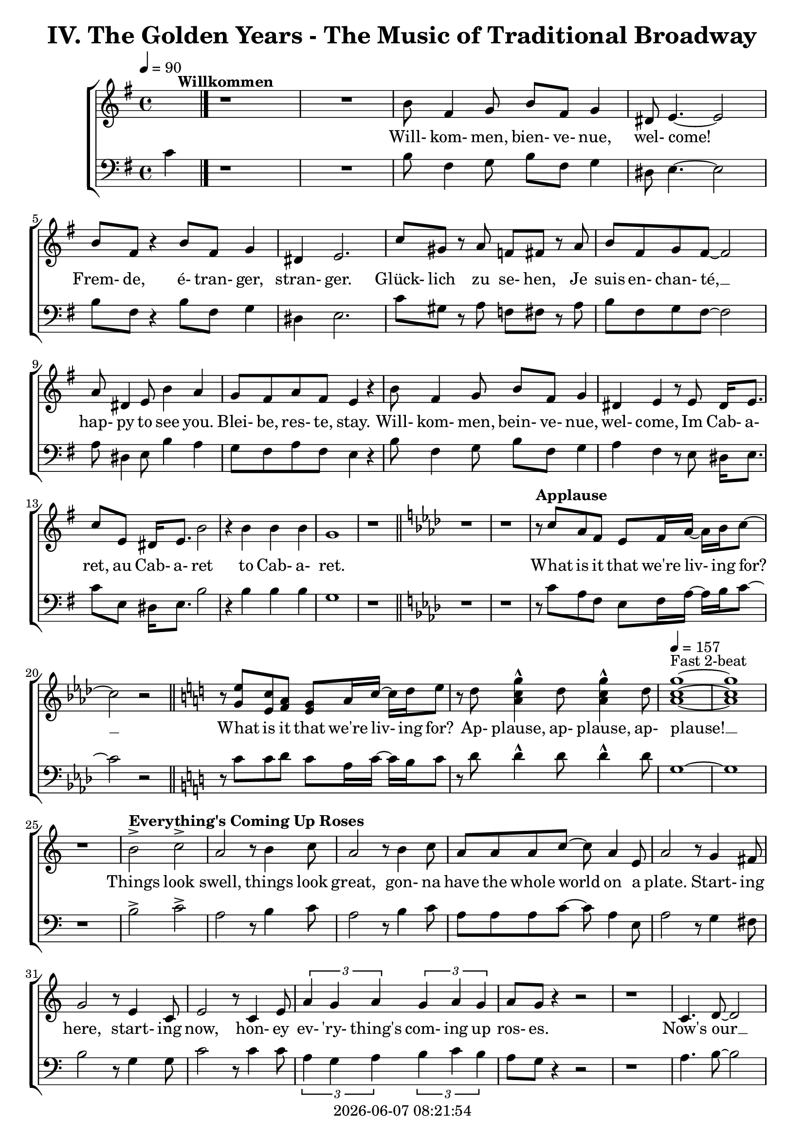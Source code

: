 \version "2.19.82"

today = #(strftime "%Y-%m-%d %H:%M:%S" (localtime (current-time)))

\header {
% centered at top
%  dedication  = "dedication"
  title       = "IV. The Golden Years - The Music of Traditional Broadway"
%  subtitle    = "subtitle"
%  subsubtitle = "subsubtitle"
%  instrument  = "instrument"
  
% arrangement of following lines:
%
%  poet    composer
%  meter   arranger
%  piece       opus

%  composer    = "composer"
%  arranger    = "arranger"
%  opus        = "opus"

%  poet        = "poet"
%  meter       = "meter"
%  piece       = "piece"

% centered at bottom
% tagline     = "tagline" % default lilypond version
  tagline   = ##f
  copyright   = \today
}

% #(set-global-staff-size 16)

% \paper {
%   #(set-paper-size "a4")
%   line-width = 180\mm
%   left-margin = 20\mm
%   bottom-margin = 10\mm
%   top-margin = 10\mm
% }

global = {
  \key g \major
  \time 4/4
  \tempo 4=90
}

soprano = \relative c'' {
  \global
  R1*2 ^\markup{\bold Willkommen}
  b8 fis4 g8 b fis g4
  dis8 e4.~e2
  b'8 fis r4 b8 fis g4
  dis4 e2.
  c'8 gis r a f fis r a
  b8 fis g fis~fis2
  a8 dis,4 e8 b'4 a
  g8 fis a fis e4 r
  b'8 fis4 g8 b fis g4
  dis4 e r8 e8 dis16 e8.
  c'8 e, dis16 e8. b'2
  r4 b b b g1
  r1 \bar "||" \key aes \major
  r1
  r1
% Applause
  r8^\markup{\bold Applause} c aes f ees f16 aes~aes bes c8~
  c2 r \bar "||" \key c \major
  r8 <g e'> <e c'> <f a> <e g> a16 c~c d e8
  r8 d <a c g'>4^^ d8 <a c g'>4^^ d8
  \tempo 4=157 <a c g'>1 ~ ^\markup{Fast 2-beat}
  q1
  r1
% Everything's Coming Up Roses
  b2^> ^\markup{\bold {Everything's Coming Up Roses}} c^>
  a2 r8 b4 c8
  a2 r8 b4 c8
  a8 a a c~c a4 e8
  a2 r8 g4 fis8
  g2 r8 e4 c8
  e2 r8 c4 e8
  \times 2/3 {a4 g a} \times 2/3 {g a g}
  a8 g r4 r2
  r1
  c,4. d8~d2
  d4. e8~e2
  r8 f4 e8 f e f g~
  g2. r4
  e4. <dis fis>8~q2
  q4. <e g>8~q2
  \times 2/3 {e4 d e} \times 2/3 {fis g a}
  <fis ais>4. <f b>8 ~ q2
  r2 \voiceOne b4 g
  d'4.(c8) c2~
  c2 \oneVoice r4 c,4 \bar "||" \key f \major
% They Call the Wind Maria
  f4^\markup{\bold{They Call the Wind Maria}} a a4. gis8
  a4 f f r8 c
  f4 a a4. gis8
  a4 f r r8 c8
  f4 a a r8 gis8
  a4 c c a8 c
  <f, d'>4 <f c'> <f a> <e g>
  <f a>4 q2.~
  q2 r4 c'
  <f, d'>4. <f a>8~q2~
  q2 r4 <f d'>
  <e c'>4. <e a>8~q2~
  q2 r4 <e c'>
  <f d'>2 <e c'>
  <f a>2
  <e g>
  <f a>4 q2.~
  q2 r4 c'
  <f, d'>4. <f a>8~q2~
  q2 r4 <f d'>
  <a e'>2 q~
  q2. r4
  <a f'>2 <e c'>
  <f a>2 <e g>
  f1~
  f2 r4 f^\markup{Sopranos} \key bes \major
  \repeat volta 2 {
    bes8 bes4.
    \override NoteHead.style = #'cross
               bes8^\markup{Altos} bes4.
    \revert NoteHead.style
    r1
    bes,8 d f4 c8 ees g4
    d8 f a4 ees8 g bes a
  }
  \alternative {
    {
      c8 bes4.~bes2~
      bes2 r4 f
    }
    {
      a8 bes g a bes4 r
    }
  }
  a8 bes g a bes4 r
  a8 bes g a bes g a bes
  a8 bes g a bes4 a
  c1~
  c1
  bes1~
  bes2 r \bar "||" \key ees \major

% Luck Be a Lady Tonight
  bes4^\markup{\bold{Luck Be a Lady}} aes8 g aes bes des bes~
  bes4 r r2
  bes4 aes8 g aes bes des bes~
  bes4 r4 r2
  bes4 aes8 g aes bes aes g
  aes8 bes aes g aes bes4.
  ees4 bes8 aes bes ees, ees ees~
  ees1
  r1 \bar "||" \key e \major
  r1
  b'4 a8 gis a b d b~
  b4 r4 r2
  b4 a8 gis a b d b~
  b4 r4 r2
  r1
  r1
  <e, gis>4 q8 q <f a> q r4 \bar "||" \key f \major
  r1
  r1
  c8^\markup{\bold{Put on a Happy Face}} d4 f8 a4 c8 d~
  d8 d r4 r2
  d8 c4 bes8 g4 e8 d~
  d2. r4
  c8 d4 f8 a4 c8 d~
  d8 d r4 r2
  d8 c4 bes8 g4 e8 ees~
  ees2 r4 f
  d'1
  <a d>4. <a c>8~q4 <a f'>
  <f c'>4. <g bes>8 ~ q4 <e c'>4
  a2 d4 r
  <a e'>4 <b d>2 a4
  c2 a
  \tempo 4=130 f1^\markup{Easy Swing}
  r1
  r1
  r1
  r1^\markup{\bold{Standing on the Corner}}
  r1
  r1
  r1
  r1
  r1
  r1
  r1
  r1
  r1
  r1
  r1
  r1
  r1
  r1
  r1
  r1
  r2 r4 d \bar "||" \key bes \major

% Hello, Dolly
  f1
  d8 bes4. d4 f8 g~
  g1
  d8 bes4. d4 f
  a4 r8 bes a4 bes
  a4 bes c bes8 f~
  f1
  r4 e f <d fis>
  <ees g>1
  e8 c4. <c e>4 <e g>
  <ees aes>1
  ees8 c4. ees4 g
  d'8 g,4. d'4 c
  d8 c4. a4 f
  r4 g2 a4
  f4.(g8~g2) \bar "||" \key c \major

% Mame
  r4^\markup{\bold Mame} e e e
  e e8 e~e dis e4
  f1
  g4.(d8~d2)
  r4 f f f
  f4 f8 f~f e f4
  g1
  b4.(e,8~e2)
  r4 c' c c
  c4 c8 c~c b c4
  b8 g a ais b g a ais
  b1
  r8 a4. a4 a
  a4 a8 a~a gis a4
  r8 b4. b4 b
  b4 b8 b~b ais b4
  r8 <fis b d>4. <fis ais d>4 <fis a d>
  <f a d>4 q8 q~q <f a c> <f a d>4
  d'8(c4.~c2)
  r1 \bar "||" \key f \major

  \bar "|."
}

dynamicsWomen = {
}

alto = \relative c'' {
  \global
  s1*43
  s2 b4 g
  f2 <d f>(
  <e g>2) s2
  \bar "|."
}

dynamicsAlto = {
}

baritone = \relative c' {
  \global
  \clef "bass"
  R1*2
  b8 fis4 g8 b fis g4
  dis8 e4.~e2
  b'8 fis r4 b8 fis g4
  dis4 e2.
  c'8 gis r a f fis r a
  b8 fis g fis~fis2
  a8 dis,4 e8 b'4 a
  g8 fis a fis e4 r
  b'8 fis4 g8 b fis g4
  a4 fis r8 e dis16 e8.
  c'8 e, dis16 e8. b'2
  r4 b b b g1
  r1 \bar "||" \key aes \major
  r1
  r1
% Applause
  r8 c aes f ees f16 aes~aes bes c8~
  c2 r \bar "||" \key c \major
  r8 c8 c d c a16 c~c b c8
  r8 d d4^^ d8 d4^^ d8
  g,1~
  g1
  r1
% Everthing's Coming Up Roses
  b2^> c^>
  a2 r8 b4 c8
  a2 r8 b4 c8
  a8 a a c~c a4 e8
  a2 r8 g4 fis8
  b2 r8 g4 g8
  c2 r8 c4 c8
  \times 2/3 {a4 g a} \times 2/3 {b c b}
  a8 g r4 r2
  r1
  a4. b8~b2
  b4. c8~c2
  r8 f,4 e8 f e f g~
  g2. r4
  g4. a8~a2
  b4. b8~b2
  \times 2/3 {g4 fis g} \times 2/3 {a b c}
  cis4. d8~d2
  r2 b4 g
  bes2 bes(
  c2) r4 c,4 \bar "||" \key f \major
  f4 a a4. gis8
  a4 f f r8 c
  f4 a a4. gis8
  a4 f r r8 c
  d4 a' a r8 gis
  a4 c c a8 c
  bes4 a d c
  c4 c2.~
  c2 r4 c
  a4. d8~d2~
  d2 r4 a
  a4. c8~c2~
  c2 r4 a
  bes2 a
  d2 c
  c4 c2.~
  c2 r4 c
  a4. d8~d2~
  d2 r4 a
  c2 c~
  c2. r4
  c2 a
  d2 c
  f,1~
  f2 r \key bes \major
  \repeat volta 2 {
    r1
    \override NoteHead.style = #'cross
    d8^\markup{Tenors} d4. d8^\markup{Basses} d4.
    \revert NoteHead.style
    bes8 d f4 c8 ees g4
    d8 f a4 ees8 g bes a
  }
  \alternative {
    {
      c8 bes4.~bes2~
      bes2 r2
    }
    {
      a8 bes g a bes4 r
    }
  }
  a8 bes g a bes4 r
  a8 bes g a bes g a bes
  a8 bes g a bes4 a
  c1~
  c1
  bes1~
  bes2 r \bar "||" \key ees \major

% Luck Be a Lady Tonight
  bes4 aes8 g aes bes des bes~
  bes4 r r2g4 aes8 bes d bes aes bes~
  bes4 r4 r2
  bes4 aes8 g aes bes aes g
  aes8 bes aes g aes bes4.
  g4 bes8 aes bes ees, ees ees~
  ees1
  r2 r4 b' \bar "||" \key e \major
  b4 a8 gis a b d b~
  b4 r r2
  b4 a8 gis a b d b~
  b4 r r2
  b4 a8 gis a b a gis
  a8 b a gis a b4.
  e4 b8 a b e,4.
  r1 \bar "||" \key f \major
  f'4 c8 bes c f,4.
  \override NoteHead.style = #'cross
  d4^\markup{(Shout)} r r2
  \revert NoteHead.style
  r1
  r1
  r1
  r1
  r1
  r1
  r1
  r1
  r1
  r1
  r1
  r1
  r1
  r1
  r1
  r1
  r1
  r1
% Standing on the Corner
  a'8 gis a bes c4 c
  c8 bes a c bes4 f
  c1
  r1
  a'8 gis a bes c4 c
  c8 bes a c bes4 f
  g1
  r2 r4 \times 2/3 {e8 f g}
  a4 a8 gis a fis gis e
  fis4 fis r \voiceOne r
  r4 \times 2/3 {f8 g a} bes4 r
  \override NoteHead.style = #'cross
  r4 bes bes \oneVoice \revert NoteHead.style gis
  a8 gis a bes c4 c
  c8 bes a c bes4 bes8 a
  g8 bes a4 a8 g f a
  d2. e,4
  f1
  r2 r4 d \bar "||" \key bes \major

% Hello Dolly
  f1
  bes8 bes4. bes4 f8 g~
  g1
  bes8 bes4. bes4 f
  a4 r8 bes a4 bes
  a4 bes c bes8 f~
  f1
  r4 g a b
  c2(b)
  bes8 c4. a4 c
  c1
  aes8 aes4. ees4 g
  d'8 c4. d4 c
  d8 c4. a4 f
  r4 g2 a4
  f4.(g8~g2) \bar "||" \key c \major

% Mame
  r4 e e e
  e e8 e~e dis e4
  f1
  g4.(d8~d2)
  r4 e e e
  e4 e8 e~e dis e4
  f1
  g4.(d8~d2)
  r4 a' a a
  a4 a8 a~a gis a4
  g8 b a g g b a g
  b1
  
  \bar "|."
}

dynamicsMen = {
}

bass= \relative c' {
  \global
  \clef bass
  c4
  \bar "|."
}

dynamicsBass = {
}

wordsSopAbove = \lyricmode {
}

wordsSopBelow = \lyricmode {
  Will- kom- men, bien- ve- nue, wel- come!
  Frem- de, é- tran- ger, stran- ger.
  Glück- lich zu se- hen,
  Je suis en- chan- té, __
  hap- py to see you.
  Blei- be, res- te, stay.
  Will- kom- men, bein- ve- nue, wel- come,
  Im Cab- a- ret, au Cab- a- ret
  to Cab- a- ret.

% Applause
  What is it that we're liv- ing for? __
  What is it that we're liv- ing for?
  Ap- plause, ap- plause, ap- plause! __

% Everthing's Coming Up Roses
  Things look swell, things look great,
  gon- na have the whole world on a plate.
  Start- ing here, start- ing now,
  hon- ey ev- 'ry- thing's com- ing up ros- es.
  Now's our __ in- ning __
  stand the world on it's ear! __
  Set it spin- ning, __
  that- 'll be just the be- gin- ning, __
  the be- gin- ning. __

% They Call the Wind Maria
  A- way out here they got a name for wind, and rain, and fi- re.
  The rain is Tess, the fire is Joe
  and the call the wind Ma- ri- a, __
  Ma- ri- a, __ Ma- ri- a. __
  They call the wind Ma- ri- a. __
  Ma- ri- a, __ Ma- ri- a. __
  Blow my love to me. __

% I'm Flying
  I'm fly- ing, fly- ing, % fly- ing, fly-ing.
  Look at me 'way up high,
  sud- den- ly here am I, I'm fly- ing!
  I'm
  now the way is clear,
  nev- er- land is near,
  fol- low all the ar- rows, I'm a- bout to dis- ap- pear,
  I'm fly- ing. __

% Luck Be a Lady
  Luck be a la- dy to- night. __
  Luck be a la- dy to- night. __
  Luck if you've ev- er been a la- dy to be- gin with,
  luck be a la- dy to- night. __

  Let's keep the par- ty po- lite, __

  nev- er get out of my sight, __

  luck be a la- dy,

% Put on a Happy Face
  Gray skies are gon- na clear __ up
  put on a hap- py face. __
  Brush off the clouds and cheer __ up,
  put on a hap- py face. __
  And spread __ sun- shine __ all o- ver __ the place.
  Just put on a hap- py face.

% Hello Dolly
  Hel- lo Dol- ly well, hel- lo __ Dol- ly,
  it's so nice to have you back where you be- long. __
  You're look- ing swell __ Dol- ly,
  we can tell, Dol- ly,
  you're still glow- ing you're still crow- in',
  you're still goi- ing strong. __

% Mame
  You coax the blues right out __ of the horn, Mame. __
  You charm the husk right off __ of the corn, Mame. __
  You make the old mag- no- lia tree blos- som at the men- tion of your name.
  You've made us feel a- live __ a- gain,
  you've giv- en us the drive __ a- gain,
  to make the South re- vive __ a- gain Mame. __
}

wordsAltoBelow = \lyricmode {
}

verseTwo = \lyricmode {
  _ _ _ _ _ _ _ _ _ _
  _ _ _ _ _ _ _ _ _ _
  _ _ _ _ _ _ _ _ _ _
  _ _ _ _ _ _ _ _ _ _
  _ _ _ _ _ _ _ _ _ _
  _ _ _ _ _ _ _ _ _ _
  _ _ _ _ _ _ _ _ _ _
  _ _ _ _ _ _ _ _ _ _
  _ _ _ _ _ _ _ _ _ _
  _ _ _ _ _ _ _ _ _ _
  _ _ _ _ _ _ _ _ _ _
  _ _ _ _ _ _ _ _ _ _
  _ _ _ _ _ _ _ _ _ _
  _ _ _ _ _ _ _ _ _ _
  _ _ _ _ _ _ _ _ _ _
  _ _ _ _ _ _ _ _ _ _
  _ _ _ _ _ _ _ _ _ _
  _ _ _ _ _ _ _ _ _ _
  _ _ _ _ _ _ _ _ _ _
  _ _ _ _
  Head- ing far out of sight,
  sec- ond star to the right
}
  
wordsBaritoneAbove = \lyricmode {
  _ _ _ _ _ _ _ _ _ _
  _ _ _ _ _ _ _ _ _ _
  _ _ _ _ _ _ _ _ _ _
  _ _ _ _ _ _ _ _ _ _
  _ _ _ _ _ _ _ _ _ _
  _ _ _ _ _ _ _ _ _ _
  _ _ _ _ _ _ _ _ _ _
  _ _ _ _ _ _ _ _ _ _
  _ _ _ _ _ _ _ _ _ _
  _ _ _ _ _ _ _ _ _ _
  _ _ _ _ _ _ _ _ _ _
  _ _ _ _ _ _ _ _ _ _
  _ _ _ _ _ _ _ _ _ _
  _ _ _ _ _ _ _ _ _ _
  _ _ _ _ _ _ _ _ _ _
  _ _ _ _ _ _ _ _ _ _
  _ _ _ _ _ _ _ _ _ _
  _ _ _ _ _ _ _ _ _ _
  _ _ _ _ _ _ _ _ _
  fly- ing, fly- ing.

  _ _ _ _ _ _ _ _ _ _
  _ _ _ _ _ _ _ _ _ _
  _ _ _ _ _ _ _ _ _ _
  _ _ _ _ _ _ _ _ _ _
  _ _ _ _ _ _ _ _ _ _
  _ _ _ _ _ _ _ _ _ _
  _ _ _ _ _ _ _ _ _ _
  _ _ _ _ _
  So let's keep the par- ty po- lite, __
  nev- er get out of my sight, __
  stick with me ba- by I'm the fel- low you came in with,
  luck be a la- dy,
  luck be a la- dy, Ha!

  Stand- in' on the cor- ner watch- ing all the girls go by.
  Stand- in' on the cor- ner giv-   ing all the girls the eye.
  Broth- er you don't know a nic- er oc- cu- pa- tion,
  mat- ter of fact.
  - - Than stand- in' on the cor- ner watch- ing all the girls,
  watch- ing all the girls, watch- ing all the girls go by.

}

wordsBassBelow = \lyricmode {
}

\score {
  <<
    \new ChoirStaff <<
      \new Staff <<
        \new Lyrics = sopranoabove
        \new Dynamics \dynamicsWomen
        \new Voice = "soprano" { \oneVoice \soprano }
        \new Voice = "alto"    { \voiceTwo \alto    }
        \new Lyrics \lyricsto "soprano" \wordsSopBelow
        \new Lyrics \lyricsto "soprano" \verseTwo
        \new Lyrics \lyricsto "alto"    \wordsAltoBelow
      >>
      \context Lyrics = sopranoabove { \lyricsto soprano \wordsSopAbove }
% Joint tenor/bass staff
      \new Lyrics = baritoneabove
      \new Dynamics \dynamicsMen
      \new Staff <<
        \new Voice = "baritone" \baritone
        \new Voice = "bass" \bass
        \new Lyrics \lyricsto "bass"    \wordsBassBelow
      >>
      \context Lyrics = baritoneabove { \lyricsto baritone \wordsBaritoneAbove }
    >>
  >>
  \layout { indent = 1.5\cm }
  \midi {
    \context {
      \Score
%      tempoWholesPerMinute = #(ly:make-moment 100 4)
       removeAllEmptyStaves = ##t
    }
  }
}
